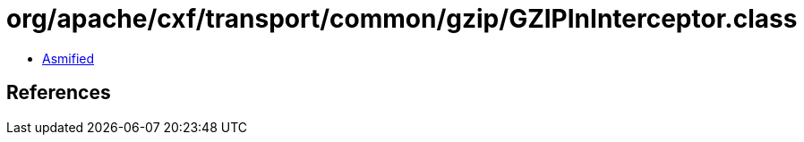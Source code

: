 = org/apache/cxf/transport/common/gzip/GZIPInInterceptor.class

 - link:GZIPInInterceptor-asmified.java[Asmified]

== References

